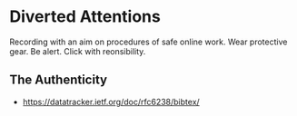 * Diverted Attentions
  Recording with an aim on procedures of safe online work.
  Wear protective gear. Be alert. Click with reonsibility.

** The Authenticity

  + https://datatracker.ietf.org/doc/rfc6238/bibtex/
